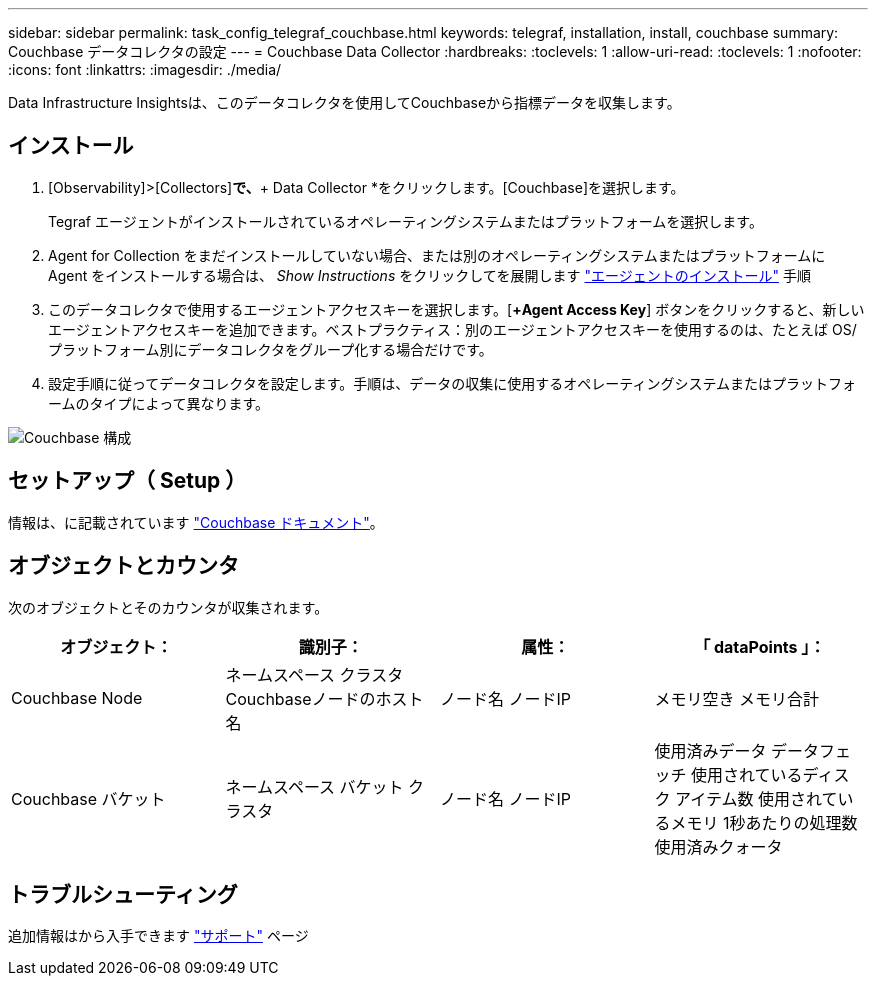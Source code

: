 ---
sidebar: sidebar 
permalink: task_config_telegraf_couchbase.html 
keywords: telegraf, installation, install, couchbase 
summary: Couchbase データコレクタの設定 
---
= Couchbase Data Collector
:hardbreaks:
:toclevels: 1
:allow-uri-read: 
:toclevels: 1
:nofooter: 
:icons: font
:linkattrs: 
:imagesdir: ./media/


[role="lead"]
Data Infrastructure Insightsは、このデータコレクタを使用してCouchbaseから指標データを収集します。



== インストール

. [Observability]>[Collectors]*で、*+ Data Collector *をクリックします。[Couchbase]を選択します。
+
Tegraf エージェントがインストールされているオペレーティングシステムまたはプラットフォームを選択します。

. Agent for Collection をまだインストールしていない場合、または別のオペレーティングシステムまたはプラットフォームに Agent をインストールする場合は、 _Show Instructions_ をクリックしてを展開します link:task_config_telegraf_agent.html["エージェントのインストール"] 手順
. このデータコレクタで使用するエージェントアクセスキーを選択します。[*+Agent Access Key*] ボタンをクリックすると、新しいエージェントアクセスキーを追加できます。ベストプラクティス：別のエージェントアクセスキーを使用するのは、たとえば OS/ プラットフォーム別にデータコレクタをグループ化する場合だけです。
. 設定手順に従ってデータコレクタを設定します。手順は、データの収集に使用するオペレーティングシステムまたはプラットフォームのタイプによって異なります。


image:CouchbaseDCConfigWindows.png["Couchbase 構成"]



== セットアップ（ Setup ）

情報は、に記載されています link:https://docs.couchbase.com/home/index.html["Couchbase ドキュメント"]。



== オブジェクトとカウンタ

次のオブジェクトとそのカウンタが収集されます。

[cols="<.<,<.<,<.<,<.<"]
|===
| オブジェクト： | 識別子： | 属性： | 「 dataPoints 」： 


| Couchbase Node | ネームスペース
クラスタ
Couchbaseノードのホスト名 | ノード名
ノードIP | メモリ空き
メモリ合計 


| Couchbase バケット | ネームスペース
バケット
クラスタ | ノード名
ノードIP | 使用済みデータ
データフェッチ
使用されているディスク
アイテム数
使用されているメモリ
1秒あたりの処理数
使用済みクォータ 
|===


== トラブルシューティング

追加情報はから入手できます link:concept_requesting_support.html["サポート"] ページ
